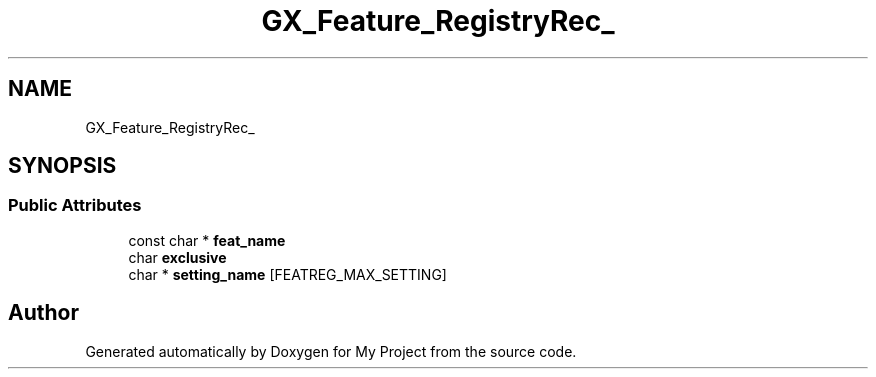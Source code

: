 .TH "GX_Feature_RegistryRec_" 3 "Wed Feb 1 2023" "Version Version 0.0" "My Project" \" -*- nroff -*-
.ad l
.nh
.SH NAME
GX_Feature_RegistryRec_
.SH SYNOPSIS
.br
.PP
.SS "Public Attributes"

.in +1c
.ti -1c
.RI "const char * \fBfeat_name\fP"
.br
.ti -1c
.RI "char \fBexclusive\fP"
.br
.ti -1c
.RI "char * \fBsetting_name\fP [FEATREG_MAX_SETTING]"
.br
.in -1c

.SH "Author"
.PP 
Generated automatically by Doxygen for My Project from the source code\&.
